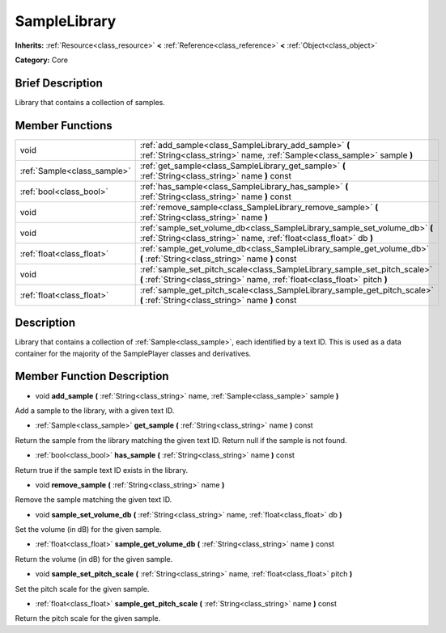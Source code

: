 .. Generated automatically by doc/tools/makerst.py in Godot's source tree.
.. DO NOT EDIT THIS FILE, but the doc/base/classes.xml source instead.

.. _class_SampleLibrary:

SampleLibrary
=============

**Inherits:** :ref:`Resource<class_resource>` **<** :ref:`Reference<class_reference>` **<** :ref:`Object<class_object>`

**Category:** Core

Brief Description
-----------------

Library that contains a collection of samples.

Member Functions
----------------

+------------------------------+-----------------------------------------------------------------------------------------------------------------------------------------------------------+
| void                         | :ref:`add_sample<class_SampleLibrary_add_sample>`  **(** :ref:`String<class_string>` name, :ref:`Sample<class_sample>` sample  **)**                      |
+------------------------------+-----------------------------------------------------------------------------------------------------------------------------------------------------------+
| :ref:`Sample<class_sample>`  | :ref:`get_sample<class_SampleLibrary_get_sample>`  **(** :ref:`String<class_string>` name  **)** const                                                    |
+------------------------------+-----------------------------------------------------------------------------------------------------------------------------------------------------------+
| :ref:`bool<class_bool>`      | :ref:`has_sample<class_SampleLibrary_has_sample>`  **(** :ref:`String<class_string>` name  **)** const                                                    |
+------------------------------+-----------------------------------------------------------------------------------------------------------------------------------------------------------+
| void                         | :ref:`remove_sample<class_SampleLibrary_remove_sample>`  **(** :ref:`String<class_string>` name  **)**                                                    |
+------------------------------+-----------------------------------------------------------------------------------------------------------------------------------------------------------+
| void                         | :ref:`sample_set_volume_db<class_SampleLibrary_sample_set_volume_db>`  **(** :ref:`String<class_string>` name, :ref:`float<class_float>` db  **)**        |
+------------------------------+-----------------------------------------------------------------------------------------------------------------------------------------------------------+
| :ref:`float<class_float>`    | :ref:`sample_get_volume_db<class_SampleLibrary_sample_get_volume_db>`  **(** :ref:`String<class_string>` name  **)** const                                |
+------------------------------+-----------------------------------------------------------------------------------------------------------------------------------------------------------+
| void                         | :ref:`sample_set_pitch_scale<class_SampleLibrary_sample_set_pitch_scale>`  **(** :ref:`String<class_string>` name, :ref:`float<class_float>` pitch  **)** |
+------------------------------+-----------------------------------------------------------------------------------------------------------------------------------------------------------+
| :ref:`float<class_float>`    | :ref:`sample_get_pitch_scale<class_SampleLibrary_sample_get_pitch_scale>`  **(** :ref:`String<class_string>` name  **)** const                            |
+------------------------------+-----------------------------------------------------------------------------------------------------------------------------------------------------------+

Description
-----------

Library that contains a collection of :ref:`Sample<class_sample>`, each identified by a text ID. This is used as a data container for the majority of the SamplePlayer classes and derivatives.

Member Function Description
---------------------------

.. _class_SampleLibrary_add_sample:

- void  **add_sample**  **(** :ref:`String<class_string>` name, :ref:`Sample<class_sample>` sample  **)**

Add a sample to the library, with a given text ID.

.. _class_SampleLibrary_get_sample:

- :ref:`Sample<class_sample>`  **get_sample**  **(** :ref:`String<class_string>` name  **)** const

Return the sample from the library matching the given text ID. Return null if the sample is not found.

.. _class_SampleLibrary_has_sample:

- :ref:`bool<class_bool>`  **has_sample**  **(** :ref:`String<class_string>` name  **)** const

Return true if the sample text ID exists in the library.

.. _class_SampleLibrary_remove_sample:

- void  **remove_sample**  **(** :ref:`String<class_string>` name  **)**

Remove the sample matching the given text ID.

.. _class_SampleLibrary_sample_set_volume_db:

- void  **sample_set_volume_db**  **(** :ref:`String<class_string>` name, :ref:`float<class_float>` db  **)**

Set the volume (in dB) for the given sample.

.. _class_SampleLibrary_sample_get_volume_db:

- :ref:`float<class_float>`  **sample_get_volume_db**  **(** :ref:`String<class_string>` name  **)** const

Return the volume (in dB) for the given sample.

.. _class_SampleLibrary_sample_set_pitch_scale:

- void  **sample_set_pitch_scale**  **(** :ref:`String<class_string>` name, :ref:`float<class_float>` pitch  **)**

Set the pitch scale for the given sample.

.. _class_SampleLibrary_sample_get_pitch_scale:

- :ref:`float<class_float>`  **sample_get_pitch_scale**  **(** :ref:`String<class_string>` name  **)** const

Return the pitch scale for the given sample.


